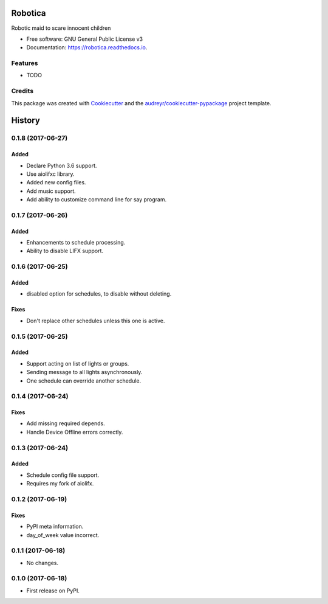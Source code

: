 ========
Robotica
========


.. image:: https://img.shields.io/pypi/v/robotica.svg
        :target: https://pypi.python.org/pypi/robotica

.. image:: https://img.shields.io/travis/brianmay/robotica.svg
        :target: https://travis-ci.org/brianmay/robotica

.. image:: https://readthedocs.org/projects/robotica/badge/?version=latest
        :target: https://robotica.readthedocs.io/en/latest/?badge=latest
        :alt: Documentation Status

.. image:: https://pyup.io/repos/github/brianmay/robotica/shield.svg
     :target: https://pyup.io/repos/github/brianmay/robotica/
     :alt: Updates


Robotic maid to scare innocent children


* Free software: GNU General Public License v3
* Documentation: https://robotica.readthedocs.io.


Features
--------

* TODO

Credits
---------

This package was created with Cookiecutter_ and the `audreyr/cookiecutter-pypackage`_ project template.

.. _Cookiecutter: https://github.com/audreyr/cookiecutter
.. _`audreyr/cookiecutter-pypackage`: https://github.com/audreyr/cookiecutter-pypackage



=======
History
=======

0.1.8 (2017-06-27)
------------------

Added
~~~~~
* Declare Python 3.6 support.
* Use aiolifxc library.
* Added new config files.
* Add music support.
* Add ability to customize command line for say program.

0.1.7 (2017-06-26)
------------------

Added
~~~~~
* Enhancements to schedule processing.
* Ability to disable LIFX support.

0.1.6 (2017-06-25)
------------------

Added
~~~~~
* disabled option for schedules, to disable without deleting.

Fixes
~~~~~
* Don't replace other schedules unless this one is active.

0.1.5 (2017-06-25)
------------------

Added
~~~~~
* Support acting on list of lights or groups.
* Sending message to all lights asynchronously.
* One schedule can override another schedule.

0.1.4 (2017-06-24)
------------------

Fixes
~~~~~
* Add missing required depends.
* Handle Device Offline errors correctly.

0.1.3 (2017-06-24)
------------------

Added
~~~~~
* Schedule config file support.
* Requires my fork of aiolifx.

0.1.2 (2017-06-19)
------------------

Fixes
~~~~~
* PyPI meta information.
* day_of_week value incorrect.

0.1.1 (2017-06-18)
------------------

* No changes.

0.1.0 (2017-06-18)
------------------

* First release on PyPI.


